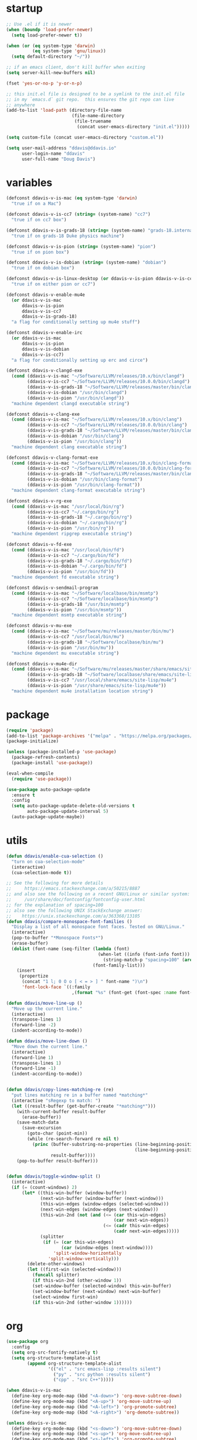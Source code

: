 #+AUTHOR: Doug Davis
#+STARTUP: indent

* startup

#+begin_src emacs-lisp :results silent
  ;; Use .el if it is newer
  (when (boundp 'load-prefer-newer)
    (setq load-prefer-newer t))

  (when (or (eq system-type 'darwin)
            (eq system-type 'gnu/linux))
    (setq default-directory "~/"))

  ;; if an emacs client, don't kill buffer when exiting
  (setq server-kill-new-buffers nil)

  (fset 'yes-or-no-p 'y-or-n-p)

  ;; this init.el file is designed to be a symlink to the init.el file
  ;; in my `emacs.d` git repo.  this ensures the git repo can live
  ;; anywhere
  (add-to-list 'load-path (directory-file-name
                           (file-name-directory
                            (file-truename
                             (concat user-emacs-directory "init.el")))))

  (setq custom-file (concat user-emacs-directory "custom.el"))

  (setq user-mail-address "ddavis@ddavis.io"
        user-login-name "ddavis"
        user-full-name "Doug Davis")
#+end_src

* variables

#+begin_src emacs-lisp :results silent
  (defconst ddavis-v-is-mac (eq system-type 'darwin)
    "true if on a Mac")

  (defconst ddavis-v-is-cc7 (string= (system-name) "cc7")
    "true if on cc7 box")

  (defconst ddavis-v-is-grads-18 (string= (system-name) "grads-18.internal.phy.duke.edu")
    "true if on grads-18 Duke physics machine")

  (defconst ddavis-v-is-pion (string= (system-name) "pion")
    "true if on pion box")

  (defconst ddavis-v-is-dobian (string= (system-name) "dobian")
    "true if on dobian box")

  (defconst ddavis-v-is-linux-desktop (or ddavis-v-is-pion ddavis-v-is-cc7)
    "true if on either pion or cc7")

  (defconst ddavis-v-enable-mu4e
    (or ddavis-v-is-mac
        ddavis-v-is-pion
        ddavis-v-is-cc7
        ddavis-v-is-grads-18)
    "a flag for conditionally setting up mu4e stuff")

  (defconst ddavis-v-enable-irc
    (or ddavis-v-is-mac
        ddavis-v-is-pion
        ddavis-v-is-dobian
        ddavis-v-is-cc7)
    "a flag for conditionally setting up erc and circe")

  (defconst ddavis-v-clangd-exe
    (cond (ddavis-v-is-mac "~/Software/LLVM/releases/10.x/bin/clangd")
          (ddavis-v-is-cc7 "~/Software/LLVM/releases/10.0.0/bin/clangd")
          (ddavis-v-is-grads-18 "~/Software/LLVM/releases/master/bin/clangd")
          (ddavis-v-is-dobian "/usr/bin/clangd")
          (ddavis-v-is-pion "/usr/bin/clangd"))
    "machine dependent clangd executable string")

  (defconst ddavis-v-clang-exe
    (cond (ddavis-v-is-mac "~/Software/LLVM/releases/10.x/bin/clang")
          (ddavis-v-is-cc7 "~/Software/LLVM/releases/10.0.0/bin/clang")
          (ddavis-v-is-grads-18 "~/Software/LLVM/releases/master/bin/clang")
          (ddavis-v-is-dobian "/usr/bin/clang")
          (ddavis-v-is-pion "/usr/bin/clang"))
    "machine dependent clang executable string")

  (defconst ddavis-v-clang-format-exe
    (cond (ddavis-v-is-mac "~/Software/LLVM/releases/10.x/bin/clang-format")
          (ddavis-v-is-cc7 "~/Software/LLVM/releases/10.0.0/bin/clang-format")
          (ddavis-v-is-grads-18 "~/Software/LLVM/releases/master/bin/clang-format")
          (ddavis-v-is-dobian "/usr/bin/clang-format")
          (ddavis-v-is-pion "/usr/bin/clang-format"))
    "machine dependent clang-format executable string")

  (defconst ddavis-v-rg-exe
    (cond (ddavis-v-is-mac "/usr/local/bin/rg")
          (ddavis-v-is-cc7 "~/.cargo/bin/rg")
          (ddavis-v-is-grads-18 "~/.cargo/bin/rg")
          (ddavis-v-is-dobian "~/.cargo/bin/rg")
          (ddavis-v-is-pion "/usr/bin/rg"))
    "machine dependent ripgrep executable string")

  (defconst ddavis-v-fd-exe
    (cond (ddavis-v-is-mac "/usr/local/bin/fd")
          (ddavis-v-is-cc7 "~/.cargo/bin/fd")
          (ddavis-v-is-grads-18 "~/.cargo/bin/fd")
          (ddavis-v-is-dobian "~/.cargo/bin/fd")
          (ddavis-v-is-pion "/usr/bin/fd"))
    "machine dependent fd executable string")

  (defconst ddavis-v-sendmail-program
    (cond (ddavis-v-is-mac "~/Software/localbase/bin/msmtp")
          (ddavis-v-is-cc7 "~/Software/localbase/bin/msmtp")
          (ddavis-v-is-grads-18 "/usr/bin/msmtp")
          (ddavis-v-is-pion "/usr/bin/msmtp"))
    "machine dependent msmtp executable string")

  (defconst ddavis-v-mu-exe
    (cond (ddavis-v-is-mac "~/Software/mu/releases/master/bin/mu")
          (ddavis-v-is-cc7 "/usr/local/bin/mu")
          (ddavis-v-is-grads-18 "~/Software/localbase/bin/mu")
          (ddavis-v-is-pion "/usr/bin/mu"))
    "machine dependent mu executable string")

  (defconst ddavis-v-mu4e-dir
    (cond (ddavis-v-is-mac "~/Software/mu/releases/master/share/emacs/site-lisp/mu4e")
          (ddavis-v-is-grads-18 "~/Software/localbase/share/emacs/site-lisp/mu4e")
          (ddavis-v-is-cc7 "/usr/local/share/emacs/site-lisp/mu4e")
          (ddavis-v-is-pion "/usr/share/emacs/site-lisp/mu4e"))
    "machine dependent mu4e installation location string")
#+end_src

* package

#+begin_src emacs-lisp :results silent
  (require 'package)
  (add-to-list 'package-archives '("melpa" . "https://melpa.org/packages/") t)
  (package-initialize)

  (unless (package-installed-p 'use-package)
    (package-refresh-contents)
    (package-install 'use-package))

  (eval-when-compile
    (require 'use-package))

  (use-package auto-package-update
    :ensure t
    :config
    (setq auto-package-update-delete-old-versions t
          auto-package-update-interval 5)
    (auto-package-update-maybe))
#+end_src

* utils

#+begin_src emacs-lisp :results silent
  (defun ddavis/enable-cua-selection ()
    "turn on cua-selection-mode"
    (interactive)
    (cua-selection-mode t))

  ;; See the following for more details
  ;;     https://emacs.stackexchange.com/a/50215/8887
  ;; and also see the following on a recent GNU/Linux or similar system:
  ;;     /usr/share/doc/fontconfig/fontconfig-user.html
  ;; for the explanation of spacing=100
  ;; also see the following UNIX StackExchange answer:
  ;;    https://unix.stackexchange.com/a/363368/13105
  (defun ddavis/compare-monospace-font-families ()
    "Display a list of all monospace font faces. Tested on GNU/Linux."
    (interactive)
    (pop-to-buffer "*Monospace Fonts*")
    (erase-buffer)
    (dolist (font-name (seq-filter (lambda (font)
                                     (when-let ((info (font-info font)))
                                       (string-match-p "spacing=100" (aref info 1))))
                                   (font-family-list)))
      (insert
       (propertize
        (concat "1 l; 0 O o [ < = > ] " font-name ")\n")
        'font-lock-face `((:family
                           ,(format "%s" (font-get (font-spec :name font-name) :family))))))))

  (defun ddavis/move-line-up ()
    "Move up the current line."
    (interactive)
    (transpose-lines 1)
    (forward-line -2)
    (indent-according-to-mode))

  (defun ddavis/move-line-down ()
    "Move down the current line."
    (interactive)
    (forward-line 1)
    (transpose-lines 1)
    (forward-line -1)
    (indent-according-to-mode))


  (defun ddavis/copy-lines-matching-re (re)
    "put lines matching re in a buffer named *matching*"
    (interactive "sRegexp to match: ")
    (let ((result-buffer (get-buffer-create "*matching*")))
      (with-current-buffer result-buffer
        (erase-buffer))
      (save-match-data
        (save-excursion
          (goto-char (point-min))
          (while (re-search-forward re nil t)
            (princ (buffer-substring-no-properties (line-beginning-position)
                                                   (line-beginning-position 2))
                   result-buffer))))
      (pop-to-buffer result-buffer)))


  (defun ddavis/toggle-window-split ()
    (interactive)
    (if (= (count-windows) 2)
        (let* ((this-win-buffer (window-buffer))
               (next-win-buffer (window-buffer (next-window)))
               (this-win-edges (window-edges (selected-window)))
               (next-win-edges (window-edges (next-window)))
               (this-win-2nd (not (and (<= (car this-win-edges)
                                           (car next-win-edges))
                                       (<= (cadr this-win-edges)
                                           (cadr next-win-edges)))))
               (splitter
                (if (= (car this-win-edges)
                       (car (window-edges (next-window))))
                    'split-window-horizontally
                  'split-window-vertically)))
          (delete-other-windows)
          (let ((first-win (selected-window)))
            (funcall splitter)
            (if this-win-2nd (other-window 1))
            (set-window-buffer (selected-window) this-win-buffer)
            (set-window-buffer (next-window) next-win-buffer)
            (select-window first-win)
            (if this-win-2nd (other-window 1))))))
#+end_src

* org

#+begin_src emacs-lisp :results silent
  (use-package org
    :config
    (setq org-src-fontify-natively t)
    (setq org-structure-template-alist
          (append org-structure-template-alist
                  '(("el" . "src emacs-lisp :results silent")
                    ("py" . "src python :results silent")
                    ("cpp" . "src C++")))))

  (when ddavis-v-is-mac
    (define-key org-mode-map (kbd "<A-down>") 'org-move-subtree-down)
    (define-key org-mode-map (kbd "<A-up>") 'org-move-subtree-up)
    (define-key org-mode-map (kbd "<A-left>") 'org-promote-subtree)
    (define-key org-mode-map (kbd "<A-right>") 'org-demote-subtree))

  (unless ddavis-v-is-mac
    (define-key org-mode-map (kbd "<s-down>") 'org-move-subtree-down)
    (define-key org-mode-map (kbd "<s-up>") 'org-move-subtree-up)
    (define-key org-mode-map (kbd "<s-left>") 'org-promote-subtree)
    (define-key org-mode-map (kbd "<s-right>") 'org-demote-subtree))

  (use-package ox-md
    :after ox)

  (use-package ox-hugo
    :ensure t
    :after ox)

  (use-package ox-reveal
    :ensure t
    :after ox)

  (use-package htmlize
    :ensure t)

  ;; (org-babel-do-load-languages
  ;;  'org-babel-load-languages
  ;;  '((python . t)))

  (define-key global-map "\C-ca" 'org-agenda)
  (setq org-agenda-files (list "~/Dropbox/org/agenda/"))
  (setq org-agenda-custom-commands
        '(("c" "Simple agenda view"
           ((agenda "")
            (alltodo "")))))
#+end_src

* projectile

#+begin_src emacs-lisp :results silent
  (use-package projectile
    :ensure t
    :config
    (projectile-mode +1)
    (define-key projectile-mode-map (kbd "C-c p") 'projectile-command-map))

  (defun ddavis/projectile-proj-find-function (dir)
    (let ((root (projectile-project-root dir)))
      (and root (cons 'transient root))))

  (with-eval-after-load 'project
    (add-to-list 'project-find-functions 'ddavis/projectile-proj-find-function))
#+end_src

* helm

#+begin_src emacs-lisp :results silent
  (use-package helm
    :ensure t
    :init (setq helm-autoresize-max-height 50
                helm-autoresize-min-height 30)
    :bind (("C-x C-f" . helm-find-files)
           ("C-x C-t" . find-file)
           ("C-x r b" . helm-bookmarks)
           ("C-x m" . helm-M-x)
           ("C-x b" . helm-buffers-list)
           :map helm-map
           ("<tab>" . helm-execute-persistent-action)
           :map helm-command-map
           ("r" . ddavis/helm-project-search))
    :config
    (require 'helm-config)
    (setq helm-split-window-in-side-p t
          helm-split-window-default-side 'below
          helm-idle-delay 0.0
          helm-input-idle-delay 0.01
          helm-quick-update t
          helm-ff-skip-boring-files t)
    (helm-autoresize-mode 1)
    (helm-mode 1))

  (setq helm-grep-ag-command (concat ddavis-v-rg-exe
                                     " --color=always"
                                     " --smart-case"
                                     " --no-heading"
                                     " --line-number %s %s %s")
        helm-grep-file-path-style 'relative)

  (defun ddavis/helm-rg (directory &optional with-types)
    "Search in DIRECTORY with ripgrep.
  With WITH-TYPES, ask for file types to search in."
    (interactive "P")
    (require 'helm-adaptive)
    (helm-grep-ag-1 (expand-file-name directory)
                    (helm-aif (and with-types
                                   (helm-grep-ag-get-types))
                        (helm-comp-read
                         "RG type: " it
                         :must-match t
                         :marked-candidates t
                         :fc-transformer 'helm-adaptive-sort
                         :buffer "*helm rg types*"))))

  (defun ddavis/helm-project-search (&optional with-types)
    "Search in current project with rippgrep.
  With WITH-TYPES, ask for file types to search in."
    (interactive "P")
    (ddavis/helm-rg (projectile-project-root) with-types))

  (use-package helm-projectile
    :ensure t
    :init (setq projectile-completion-system 'helm
                helm-split-window-in-side-p t)
    :bind (:map helm-command-map
                ("p" . helm-projectile))
    :demand)

  (use-package helm-fd
    :ensure t
    :demand
    :init (setq helm-fd-cmd ddavis-v-fd-exe)
    :bind (:map helm-command-map
                ("/" . helm-fd)
                ("f" . helm-fd-project)))

  (use-package helm-descbinds
    :ensure t
    :demand
    :bind (("C-h b" . helm-descbinds)))
#+end_src

* eshell

#+begin_src emacs-lisp :results silent
  (defun eshell-here ()
    "Opens up a new shell in the directory associated with the
  current buffer's file. The eshell is renamed to match that
  directory to make multiple eshell windows easier."
    (interactive)
    (let* ((height (/ (window-total-height) 3)))
      (split-window-vertically (- height))
      (other-window 1)
      (eshell "new")
      (insert (concat "ls"))
      (eshell-send-input)))
  (bind-key "C-!" 'eshell-here)

  (defun eshell/clear ()
    (let ((inhibit-read-only t))
      (erase-buffer)))

  (defun eshell/close ()
    (delete-window))
#+end_src

* company

#+begin_src emacs-lisp :results silent
  (use-package company
    :ensure t
    :init
    :config
    (setq company-clang-executable ddavis-v-clang-exe)
    (setq company-minimum-prefix-length 2) ;; default is 3
    (setq company-idle-delay 0.1) ;; default is 0.2
    (add-hook 'emacs-lisp-mode-hook 'company-mode)
    (add-hook 'python-mode-hook 'company-mode)
    (add-hook 'mu4e-compose-mode-hook 'company-mode)
    (add-hook 'sh-mode-hook 'company-mode)
    (add-hook 'LaTeX-mode-hook 'company-mode))
#+end_src

* version control

Basically just [[https://magit.vc/][magit]].

#+begin_src emacs-lisp :results silent
  (setq vc-follow-symlinks t)

  (use-package magit
    :ensure t
    :demand
    :bind ("C-x g" . 'magit-status))
#+end_src

* lsp and eglot

Configuration for [[https://github.com/emacs-lsp/lsp-mode][lsp-mode]] or [[https://github.com/joaotavora/eglot][eglot]].

#+begin_src emacs-lisp :results silent
  (setq read-process-output-max (* 2 1024 1024))

  (use-package lsp-mode
    :ensure t
    :commands lsp
    :init
    (setq lsp-clients-clangd-executable ddavis-v-clangd-exe)
    (setq lsp-prefer-capf t)
    (setq lsp-enable-on-type-formatting nil)
    (setq lsp-auto-guess-root t))

  (use-package lsp-ui
    :ensure t
    :commands lsp-ui-mode
    :init
    (setq lsp-ui-sideline-show-hover nil))

  (use-package lsp-python-ms
    :ensure t)

  (use-package company-lsp
    :ensure t
    :commands company-lsp)

  (use-package eglot
    :ensure t
    :config)
#+end_src

* python

#+begin_src emacs-lisp :results silent
  (use-package pyvenv
    :ensure t
    :config
    (setenv "WORKON_HOME" "~/.pyenv/versions"))

  (defun ddavis/get-pyvenv-name ()
    "grab the name of the active pyvenv (nil if not defined)"
    (when pyvenv-virtual-env
      (car (last (split-string (directory-file-name pyvenv-virtual-env) "/")))))

  (defun ddavis/py-auto-lsp ()
    "turn on lsp mode in a Python project by trying to
  automatically determine which pyenv virtual environment to
  activate based on the project name"
    (interactive)
    (if (and pyvenv-virtual-env
             (file-directory-p pyvenv-virtual-env)
             (string= projectile-project-name (ddavis/get-pyvenv-name)))
        (lsp)
      (pyvenv-workon (projectile-project-name))
      (if (file-directory-p pyvenv-virtual-env)
          (lsp)
        (progn
          (message (format "%s does not exist, set manually"
                           pyvenv-virtual-env))
          (call-interactively #'pyvenv-workon)
          (lsp)))))

  (use-package elpy
    :ensure t)

  (use-package blacken
    :ensure t)

  (defun ddavis/eglot-prep-for-python ()
    "prepare python eglot setup"
    (interactive)
    (setq company-backends (cons 'company-capf (remove 'company-capf company-backends)))
    (add-to-list 'eglot-server-programs '(python-mode . ("pyls"))))
#+end_src

* c++

#+begin_src emacs-lisp :results silent
  (add-to-list 'auto-mode-alist '("\\.h\\'" . c++-mode))
  (add-to-list 'auto-mode-alist '("\\.icc\\'" . c++-mode))

  (defun ddavis/eglot-prep-for-cpp ()
    "enable variables and hooks for eglot cpp IDE"
    (interactive)
    (setq company-backends (cons 'company-capf (remove 'company-capf company-backends)))
    (add-to-list 'eglot-server-programs `((c++-mode cc-mode) ,ddavis-v-clangd-exe)))

  (use-package clang-format
    :ensure t
    :config
    (setq clang-format-executable ddavis-v-clang-format-exe))

  (use-package modern-cpp-font-lock
    :ensure t
    :hook (c++-mode . modern-c++-font-lock-mode))
#+end_src

* TeX

#+begin_src emacs-lisp :results silent
  (setq-default TeX-master nil)

  (setq font-latex-fontify-sectioning 1.0
        font-latex-fontify-script nil)

  (use-package helm-bibtex
    :ensure t)

  (use-package company-bibtex
    :ensure t)

  (when ddavis-v-is-mac
    (add-to-list 'company-backends 'company-bibtex)
    (setq company-bibtex-bibliography
          '("/Users/ddavis/Desktop/thesis/biblio/refs.bib"))
    (setq bibtex-completion-bibliography
          '("/Users/ddavis/Desktop/thesis/biblio/refs.bib")))

  (defun ddavis/work-on-thesis ()
    (interactive)
    (add-hook 'LaTeX-mode-hook 'turn-on-reftex)
    (setq reftex-plug-into-AUCTeX t)
    (when (file-exists-p "~/Desktop/thesis/dissertation.tex")
      (find-file "~/Desktop/thesis/dissertation.tex"))
    (when (file-exists-p "~/Documents/thesis/dissertation.tex")
      (find-file "~/Documents/thesis/dissertation.tex")))
#+end_src

* spell

Add some flyspell hooks for a few modes.

#+begin_src emacs-lisp :results silent
  (mapc
   (lambda (language-mode-hook)
     (add-hook language-mode-hook 'flyspell-mode))
   '(org-mode-hook
     LaTeX-mode-hook
     markdown-mode-hook
     message-mode-hook
     mu4e-compose-mode-hook))
#+end_src

* looks
** themes

#+begin_src emacs-lisp :results silent
  (setq custom-safe-themes t)

  ;; currently using my fork of emacs-theme-gruvbox
  ;; (use-package gruvbox
  ;;   :load-path "~/Software/emacs-theme-gruvbox"
  ;;   :demand t)
  ;; (add-to-list 'custom-theme-load-path "~/Software/emacs-theme-gruvbox")
  ;; (load-theme 'gruvbox t)

  (use-package gruvbox-theme
    :ensure t
    :config
    (load-theme 'gruvbox t))

  (let ((line (face-attribute 'mode-line :underline)))
    (set-face-attribute 'mode-line           nil :overline   line)
    (set-face-attribute 'mode-line-inactive  nil :overline   line)
    (set-face-attribute 'mode-line-inactive  nil :underline  line)
    (set-face-attribute 'mode-line           nil :box        nil)
    (set-face-attribute 'mode-line-inactive  nil :box        nil)
    (set-face-attribute 'mode-line-buffer-id nil :box        nil))

  (global-display-line-numbers-mode)
  (setq column-number-mode t)
#+end_src

** fonts

#+begin_src emacs-lisp :results silent
  (when window-system

    (when ddavis-v-is-cc7
      (set-face-attribute 'default nil
                          :family "Source Code Pro"
                          :weight 'semibold
                          :height 130))

    (when ddavis-v-is-mac
      (setq mac-allow-anti-aliasing t)
      (set-face-attribute 'default nil
                          :family "SF Mono"
                          :weight 'regular
                          :height 120))

    (when ddavis-v-is-pion
      (set-face-attribute 'default nil
                          :family "Source Code Pro"
                          :weight 'semibold
                          :height 130))

    (when ddavis-v-is-dobian
      (set-face-attribute 'default nil
                          :family "Terminus (TTF)"
                          :weight 'regular
                          :height 90))

    (add-to-list 'default-frame-alist '(height . 72))
    (add-to-list 'default-frame-alist '(width . 234)))
#+end_src

** extend

from https://github.com/emacs-helm/helm/issues/2213; Fix issue with
the new :extend face attribute in emacs-27 Prefer to extend to EOL as
in previous emacs.

#+begin_src emacs-lisp :results silent
  (defun tv/extend-faces-matching (regexp)
    (cl-loop for f in (face-list)
             for face = (symbol-name f)
             when (and (string-match regexp face)
                       (eq (face-attribute f :extend t 'default)
                           'unspecified))
             do (set-face-attribute f nil :extend t)))

  (defun ddavis/init-extend-faces ()
    (when (fboundp 'set-face-extend)
      (with-eval-after-load "mu4e"
        (tv/extend-faces-matching "\\`mu4e"))
      (with-eval-after-load "org"
        (tv/extend-faces-matching "\\`org"))
      (with-eval-after-load "magit"
        (tv/extend-faces-matching "\\`magit"))
      (with-eval-after-load "helm"
        (tv/extend-faces-matching "\\`helm"))))

  (ddavis/init-extend-faces)
#+end_src

* auth

Setting up authentication with encryption

#+begin_src emacs-lisp :results silent
  (require 'epa-file)
  ;; authinfo
  (setq auth-sources '("~/.emacs.d/.authinfo.gpg"))
  (if ddavis-v-is-mac
      (custom-set-variables '(epg-gpg-program "/usr/local/bin/gpg"))
    (custom-set-variables '(epg-gpg-program "/usr/bin/gpg2")))
  (epa-file-enable)
#+end_src

* misc

Miscellaneous stiff that should probably be better sorted.

#+begin_src emacs-lisp :results silent
  ;; misc seq's
  (setq ring-bell-function 'ignore)
  (setq echo-keystrokes 0.001)
  (setq inhibit-startup-screen t)
  (setq tramp-default-method "ssh")
  (setq-default show-paren-delay 0)
  (setq-default indent-tabs-mode nil)

  ;; we don't like Emacs backups
  (setq auto-save-list-file-prefix nil
        create-lockfiles nil
        auto-save-list-file-prefix nil
        backup-by-copying t
        backup-directory-alist '(("." . "~/.saves"))
        delete-old-versions t
        kept-new-versions 3
        kept-old-versions 2
        version-control t)

  (scroll-bar-mode -1)
  (tool-bar-mode -1)
  (tooltip-mode -1)
  (menu-bar-mode -1)
  (show-paren-mode 1)

  ;; some key bindings which don't require any external packages.
  (global-set-key (kbd "C-c q") 'auto-fill-mode)
  (global-set-key (kbd "C-x \\") 'ddavis/toggle-window-split)

  (use-package neotree
    :ensure t
    :config
    (global-set-key [f8] 'neotree-project-dir)
    (setq neo-theme (if (display-graphic-p) 'icons 'arrow)
          neo-smart-open t
          neo-autorefresh nil))

  (use-package which-key
    :ensure t
    :hook (after-init . which-key-mode))

  (use-package yasnippet
    :ensure t
    :config
    (yas-global-mode 1))

  (use-package yasnippet-snippets
    :ensure t)

  (use-package iedit
    :ensure t
    :bind ("C-c ;" . 'iedit-mode))

  (use-package cmake-mode
    :ensure t)

  (use-package markdown-mode
    :ensure t)

  (use-package yaml-mode
    :ensure t)

  (use-package deadgrep
    :ensure t)

  (use-package ace-window
    :ensure t
    :bind ("M-o" . 'ace-window))

  (defun ddavis/cleanup-tramp ()
    (interactive)
    (tramp-cleanup-all-buffers)
    (tramp-cleanup-all-connections)
    (setq default-directory "~/."))
#+end_src

* elfeed

#+begin_src emacs-lisp :results silent
  (use-package elfeed
    :ensure t
    :bind ("C-x w" . 'elfeed)
    :config
    (setq elfeed-feeds
          '(("https://planet.scipy.org/feed.xml" python)
            ("https://planet.emacslife.com/atom.xml" emacs)
            ("https://ddavis.io/index.xml" blog)
            ("http://pragmaticemacs.com/feed/" emacs)
            ("http://feeds.podtrac.com/zKq6WZZLTlbM" nyt podcast)
            ("https://www.npr.org/rss/podcast.php?id=510310" npr podcast)
            ("https://www.npr.org/rss/podcast.php?id=510318" npr podcast)))

    (defvar ddavis-v-podcast-speed "1.33")

    (defun elfeed-play-enclosure-with-mpv ()
      "Play enclosure link with mpv."
      (interactive)
      (let ((speed ddavis-v-podcast-speed)
            (podcast-link (nth 0 (car (elfeed-entry-enclosures elfeed-show-entry)))))
        (message "Opening %s with with mpv..." podcast-link)
        (start-process "elfeed-mpv" nil "mpv"
                       "--speed" speed
                       podcast-link)))

    ;; Entries older than 2 weeks are marked as read
    (add-hook 'elfeed-new-entry-hook
              (elfeed-make-tagger :before "3 weeks ago"
                                  :remove 'unread))

    (setq-default elfeed-search-filter "@10-days-ago"))
#+end_src

* delete whitespace

#+begin_src emacs-lisp :results silent
  (mapc
   (lambda (language-mode-hook)
     (add-hook language-mode-hook
               (lambda ()
                 (add-to-list 'write-file-functions 'delete-trailing-whitespace))))
   '(text-mode-hook
     c-mode-common-hook
     emacs-lisp-mode-hook
     python-mode-hook
     markdown-mode-hook
     bash-mode-hook
     sh-mode-hook
     cmake-mode-hook
     fundamental-mode-hook
     LaTeX-mode-hook))
#+end_src

* browser

#+begin_src emacs-lisp :results silent
  (when ddavis-v-is-cc7
    (setq browse-url-browser-function 'browse-url-generic
          browse-url-generic-program "/home/ddavis/Software/localbase/bin/firefox"))

  (when ddavis-v-is-pion
    (setq browse-url-browser-function 'browse-url-generic
          browse-url-generic-program "firefox-developer-edition"))
#+end_src

* dired

#+begin_src emacs-lisp :results silent
  (use-package all-the-icons
    :ensure t)

  (use-package all-the-icons-dired
    :ensure t
    :config
    (add-hook 'dired-mode-hook 'all-the-icons-dired-mode))

  (add-hook 'dired-mode-hook
            (lambda () (local-set-key (kbd "q") #'kill-current-buffer)))
#+end_src

* macOS

Some configuration specific to using Emacs on macOS.

#+begin_src emacs-lisp :results silent
  (defun ddavis/delete-frame-or-window ()
    "if we have multiple frames delete the current one, if only one
  delete the window; this is really just for binding Command+w to
  behave similar to other macOS applications."
    (interactive)
    (if (< (count-windows) 2)
        (delete-frame)
      (delete-window)))

  (defun ddavis/switch-to-or-start-gnus ()
    "if we have a '*Group*' buffer go and and switch to it; if not
  spin up gnus. just for binding to s-u on macOS."
    (interactive)
    (if (get-buffer "*Group*")
        (switch-to-buffer "*Group*")
      (gnus)))

  (use-package exec-path-from-shell
    :if (memq window-system '(mac ns))
    :ensure t
    :config
    (exec-path-from-shell-initialize))

  (when (memq window-system '(mac ns))
    (setq browse-url-browser-function 'browse-url-default-macosx-browser)
    (setq-default ns-alternate-modifier 'meta)
    (setq-default mac-option-modifier 'meta)
    (setq-default ns-right-alternate-modifier nil)
    (setq-default ns-command-modifier 'super)
    (setq-default mac-command-modifier 'super)
    (setq-default ns-function-modifier 'hyper)
    (setq-default mac-function-modifier 'hyper)
    (global-set-key [(meta shift up)]  'ddavis/move-line-up)
    (global-set-key [(meta shift down)]  'ddavis/move-line-down)
    (global-set-key (kbd "s-/") 'previous-buffer)
    (global-set-key (kbd "s-\\") 'ddavis/toggle-window-split)
    (global-set-key (kbd "s-1") 'delete-other-windows)
    (global-set-key (kbd "s-2") 'split-window-below)
    (global-set-key (kbd "s-3") 'split-window-right)
    (global-set-key (kbd "s-4") 'mu4e)
    (global-set-key (kbd "s-b") 'helm-buffers-list)
    (global-set-key (kbd "s-f") 'helm-find-files)
    (global-set-key (kbd "s-g") 'magit-status)
    (global-set-key (kbd "s-o") 'other-window)
    (global-set-key (kbd "s-p") 'helm-projectile)
    (global-set-key (kbd "s-r") 'ddavis/helm-project-search)
    (global-set-key (kbd "s-t") 'neotree-toggle)
    (global-set-key (kbd "s-u") 'ddavis/switch-to-or-start-gnus)
    (global-set-key (kbd "s-w") 'ddavis/delete-frame-or-window)
    (global-unset-key (kbd "s-t")))
#+end_src

* email
** sending mail

#+begin_src emacs-lisp :results silent
  (setq message-send-mail-function 'message-send-mail-with-sendmail
        message-sendmail-f-is-evil t
        message-sendmail-extra-arguments '("--read-envelope-from")
        message-kill-buffer-on-exit t)

  (setq sendmail-program ddavis-v-sendmail-program)

  (defun ddavis/reset-standard-name-and-email ()
    (interactive)
    (setq user-mail-address "ddavis@ddavis.io"
          user-email-address "ddavis@ddavis.io"
          user-full-name "Doug Davis"))
#+end_src

** indexing mail with mu4e

My [[https://www.djcbsoftware.nl/code/mu/mu4e.html][mu4e]] setup

#+begin_src emacs-lisp :results silent
  (with-eval-after-load "mm-decode"
    (add-to-list 'mm-discouraged-alternatives "text/html")
    (add-to-list 'mm-discouraged-alternatives "text/richtext"))

  (when ddavis-v-enable-mu4e
    (add-to-list 'load-path ddavis-v-mu4e-dir)
    (require 'mu4e)

    (setq mu4e-mu-binary ddavis-v-mu-exe)

    (setq mu4e-change-filenames-when-moving t
          mu4e-get-mail-command "true"
          mu4e-update-interval 120
          mu4e-maildir "~/.mail"
          mu4e-confirm-quit nil
          mu4e-context-policy 'pick-first
          mu4e-change-filenames-when-moving t)

    (defun ddavis/mu4e-jump-via-helm ()
      (interactive)
      (let ((maildir (helm-comp-read "Maildir: " (mu4e-get-maildirs))))
        (mu4e-headers-search (format "maildir:\"%s\"" maildir))))

    (define-key global-map (kbd "C-c 4") 'mu4e)
    (define-key mu4e-headers-mode-map "j" 'ddavis/mu4e-jump-via-helm)
    (define-key mu4e-view-mode-map "j" 'ddavis/mu4e-jump-via-helm)
    (define-key mu4e-main-mode-map "j" 'ddavis/mu4e-jump-via-helm)
    (define-key mu4e-headers-mode-map (kbd "C-c k") 'mu4e-kill-update-mail)
    (define-key mu4e-view-mode-map (kbd "C-c k") 'mu4e-kill-update-mail)
    (define-key mu4e-main-mode-map (kbd "C-c k") 'mu4e-kill-update-mail)
    (define-key mu4e-headers-mode-map "d" 'mu4e-headers-mark-for-delete)
    (define-key mu4e-headers-mode-map "D" 'mu4e-headers-mark-for-trash)
    (define-key mu4e-view-mode-map "d" 'mu4e-view-mark-for-delete)
    (define-key mu4e-view-mode-map "D" 'mu4e-view-mark-for-trash)

    (setq mu4e-contexts
          `( ,(make-mu4e-context
               :name "cern"
               :enter-func (lambda () (mu4e-message "Entering CERN context"))
               :leave-func (lambda () (ddavis/reset-standard-name-and-email))
               :match-func (lambda (msg)
                             (when msg
                               (string-match-p "^/cern" (mu4e-message-field msg :maildir))))
               :vars '( ( user-mail-address      . "ddavis@cern.ch" )
                        ( user-email-address     . "ddavis@cern.ch" )
                        ( user-full-name         . "Doug Davis" )
                        ( mu4e-trash-folder      . "/cern/Trash" )
                        ( mu4e-sent-folder       . "/cern/Sent" )
                        ( mu4e-drafts-folder     . "/cern/Drafts" )
                        ( mu4e-reply-to-address  . "ddavis@cern.ch" )))

             ,(make-mu4e-context
               :name "duke"
               :enter-func (lambda () (mu4e-message "Entering Duke context"))
               :leave-func (lambda () (ddavis/reset-standard-name-and-email))
               :match-func (lambda (msg)
                             (when msg
                               (string-match-p "^/duke" (mu4e-message-field msg :maildir))))
               :vars '( ( user-mail-address       . "ddavis@phy.duke.edu" )
                        ( user-email-address      . "ddavis@phy.duke.edu" )
                        ( user-full-name          . "Doug Davis" )
                        ( mu4e-trash-folder       . "/duke/Trash" )
                        ( mu4e-sent-folder        . "/duke/Sent" )
                        ( mu4e-drafts-folder      . "/duke/Drafts" )
                        ( mu4e-reply-to-address   . "ddavis@phy.duke.edu" )))))

    (when (or ddavis-v-is-mac ddavis-v-is-cc7 ddavis-v-is-pion)
      (add-to-list 'mu4e-contexts
                   (make-mu4e-context
                    :name "gmail"
                    :enter-func (lambda () (mu4e-message "Entering Gmail context"))
                    :leave-func (lambda () (ddavis/reset-standard-name-and-email))
                    :match-func (lambda (msg)
                                  (when msg
                                    (string-match-p "^/gmail" (mu4e-message-field msg :maildir))))
                    :vars '( ( user-mail-address           . "douglas.davis.092@gmail.com" )
                             ( user-email-address          . "douglas.davis.092@gmail.com" )
                             ( user-full-name              . "Doug Davis" )
                             ( mu4e-trash-folder           . "/gmail/_blackhole" )
                             ( mu4e-sent-folder            . "/gmail/[Gmail]/Sent Mail" )
                             ( mu4e-drafts-folder          . "/gmail/_blackhole" )
                             ( mu4e-reply-to-address       . "douglas.davis.092@gmail.com" ))))
      (add-to-list 'mu4e-contexts
                   (make-mu4e-context
                    :name "fastmail"
                    :enter-func (lambda () (mu4e-message "Entering FastMail context"))
                    :leave-func (lambda () (mu4e-message "Leaving FastMail context"))
                    :match-func (lambda (msg)
                                  (when msg
                                    (string-match-p "^/fastmail" (mu4e-message-field msg :maildir))))
                    :vars '( ( user-mail-address      . "ddavis@ddavis.io" )
                             ( user-email-address     . "ddavis@ddavis.io" )
                             ( user-full-name         . "Doug Davis" )
                             ( mu4e-trash-folder      . "/fastmail/Trash" )
                             ( mu4e-sent-folder       . "/fastmail/Sent" )
                             ( mu4e-drafts-folder     . "/fastmail/Drafts" )
                             ( mu4e-reply-to-address  . "ddavis@ddavis.io" )))))


    (setq mu4e-bookmarks ())
    (add-to-list 'mu4e-bookmarks
                 (make-mu4e-bookmark
                  :name "Unread short"
                  :query "flag:unread and (m:/duke* or m:/cern* or m:/fastmail/INBOX or m:/gmail/INBOX*)"
                  :key ?u))
    (add-to-list 'mu4e-bookmarks
                 (make-mu4e-bookmark
                  :name "Recent personal"
                  :query "date:14d..now and (m:/fastmail/INBOX or m:/gmail/INBOX*)"
                  :key ?p))
    (add-to-list 'mu4e-bookmarks
                 (make-mu4e-bookmark
                  :name "Unread all"
                  :query "flag:unread and not flag:trashed"
                  :key ?U))
    (add-to-list 'mu4e-bookmarks
                 (make-mu4e-bookmark
                  :name "INBOXes"
                  :query "m:/duke/INBOX or m:/cern/INBOX or m:/fastmail/INBOX or m:/gmail/INBOX"
                  :key ?i))
    (add-to-list 'mu4e-bookmarks
                 (make-mu4e-bookmark
                  :name "Last day's work"
                  :query "date:1d..now and not m:/fastmail* and not m:/gmail*"
                  :key ?w))
    (add-to-list 'mu4e-bookmarks
                 (make-mu4e-bookmark
                  :name "Recent work"
                  :query "date:3d..now and not m:/fastmail* and not m:/gmail*"
                  :key ?r))
    (add-to-list 'mu4e-bookmarks
                 (make-mu4e-bookmark
                  :name "Duke recent"
                  :query "date:5d..now and m:/duke*"
                  :key ?d))
    (add-to-list 'mu4e-bookmarks
                 (make-mu4e-bookmark
                  :name "CERN recent"
                  :query "date:2d..now and m:/cern*"
                  :key ?c))
    (add-to-list 'mu4e-bookmarks
                 (make-mu4e-bookmark
                  :name "Emacs"
                  :query "m:/fastmail/Lists/emacs-devel or m:/fastmail/Lists/help-gnu-emacs"
                  :key ?e))
    (add-to-list 'mu4e-bookmarks
                 (make-mu4e-bookmark
                  :name "Last 1 day"
                  :query "date:1d..now"
                  :key ?1))
    (add-to-list 'mu4e-bookmarks
                 (make-mu4e-bookmark
                  :name "Last 3 days"
                  :query "date:3d..now"
                  :key ?3))
    (add-to-list 'mu4e-bookmarks
                 (make-mu4e-bookmark
                  :name "Last 7 days"
                  :query "date:1w..now"
                  :key ?7))

    (setq mu4e-compose-reply-ignore-address
          '("notifications@github\\.com"
            "ddavis@ddavis\\.io"
            "ddavis@phy\\.duke\\.edu"
            "douglas\\.davis\\.092@gmail\\.com"
            "douglas\\.davis@duke\\.edu"
            "douglas\\.davis@cern\\.ch"
            "ddavis@cern\\.ch"))

    (setq w3m-default-desplay-inline-images t)

    (defun mu4e-action-view-in-w3m ()
      "View the body of the message in emacs w3m."
      (interactive)
      (w3m-browse-url (concat "file://"
                              (mu4e~write-body-to-html (mu4e-message-at-point t)))))
    (define-key mu4e-view-mode-map (kbd "M") 'mu4e-action-view-in-w3m)

    (defun ddavis/mu4e-toggle-gnus ()
      (interactive)
      (setq mu4e-view-use-gnus (not mu4e-view-use-gnus)))

    (define-key mu4e-headers-mode-map (kbd "C-c g") 'ddavis/mu4e-toggle-gnus)


    ;; (when ddavis-v-enable-mu4e
    ;;   (use-package visual-fill-column
    ;;     :ensure t
    ;;     :after mu4e
    ;;     :hook ((visual-line-mode . visual-fill-column-mode)
    ;;            (mu4e-view-mode . visual-line-mode))
    ;;     :config
    ;;     (add-hook 'mu4e-view-mode-hook
    ;;               (lambda () (setq-local fill-column 98))))

    ;; (use-package mu4e-maildirs-extension
    ;;   :ensure t
    ;;   :after mu4e
    ;;   :config
    ;;   (mu4e-maildirs-extension)))

    )

#+end_src

(when ddavis-v-enable-mu4e
  (require 'ddavis-mu4e))
(when ddavis-v-enable-irc
  (require 'ddavis-irc))
* irc

I haven't really been able to make up my mind on using the builtin
Emacs IRC client [[https://www.emacswiki.org/emacs/ERC][ERC]] or the third party client [[https://github.com/jorgenschaefer/circe][Circe]]. This configures
usage of both.

#+begin_src emacs-lisp :results silent
  (use-package password-store
    :when ddavis-v-enable-irc
    :ensure t)

  (defun ddavis/irc-pw-freenode (server)
    (password-store-get "Freenode"))

  (defun ddavis/irc-pw-gitter (server)
    (password-store-get "Gitter"))

  (use-package circe
    :when ddavis-v-enable-irc
    :ensure t
    :config
    (setq circe-reduce-lurker-spam t
          circe-network-options
          `(("Freenode"
             :nick "ddavis"
             :nickserv-password ddavis/irc-pw-freenode
             :nickserv-identify-confirmation "Freenode password accepted for ddavis"
             :tls t)
            ("Gitter"
             :server-buffer-name "Gitter"
             :host "irc.gitter.im"
             :port "6697"
             :nick "douglasdavis"
             :pass ddavis/irc-pw-gitter
             :tls t)))
    (require 'circe-color-nicks)

    (setq circe-color-nicks-pool-type
          '("#fb4934" "#b8bb26" "#fabd2f" "#83a598" "#d3869b" "#8ec07c" "#fe8019"
            "#cc241d" "#98971a" "#d79921" "#458588" "#b16286" "#689d6a" "#d65d0e"))

    (enable-circe-color-nicks)
    (setq circe-use-cycle-completion t
          circe-format-say "<{nick}> {body}"
          circe-color-nicks-everywhere t)
    (setq helm-mode-no-completion-in-region-in-modes
          '(circe-channel-mode
            circe-query-mode
            circe-server-mode))

    (defun ddavis/circe-prompt ()
      (lui-set-prompt
       (concat (propertize (concat "[" (buffer-name) "] >")
                           'face 'circe-prompt-face)
               " ")))
    (add-hook 'circe-chat-mode-hook 'ddavis/circe-prompt))

  (use-package helm-circe
    :when ddavis-v-enable-irc
    :after circe
    :ensure t
    :bind (:map helm-command-map ("i" . helm-circe))
    :config
    (when ddavis-v-is-mac
      (global-set-key (kbd "s-i") 'helm-circe)))

  (use-package erc
    :when ddavis-v-enable-irc
    :config
    (setq erc-hide-list '("JOIN" "PART" "QUIT")
          erc-user-full-name "Doug Davis"
          erc-prompt-for-password nil
          erc-track-enable-keybindings nil
          erc-kill-server-buffer-on-quit t
          erc-kill-buffer-on-part t
          erc-prompt (lambda () (concat "[" (buffer-name) "] >"))))

  (with-eval-after-load 'erc-faces
    (set-face-attribute 'erc-nick-default-face :bold nil))

  (defun ddavis/erc-start-or-switch ()
    (interactive)
    (if (get-buffer "irc.freenode.net:6667")
        (switch-to-buffer "irc.freenode.net:6667")
      (when (y-or-n-p "Start? ")
        (erc :server "irc.freenode.net" :port 6667 :nick "ddavis"))))

  (use-package erc-hl-nicks
    :when ddavis-v-enable-irc
    :after erc)
#+end_src

end
